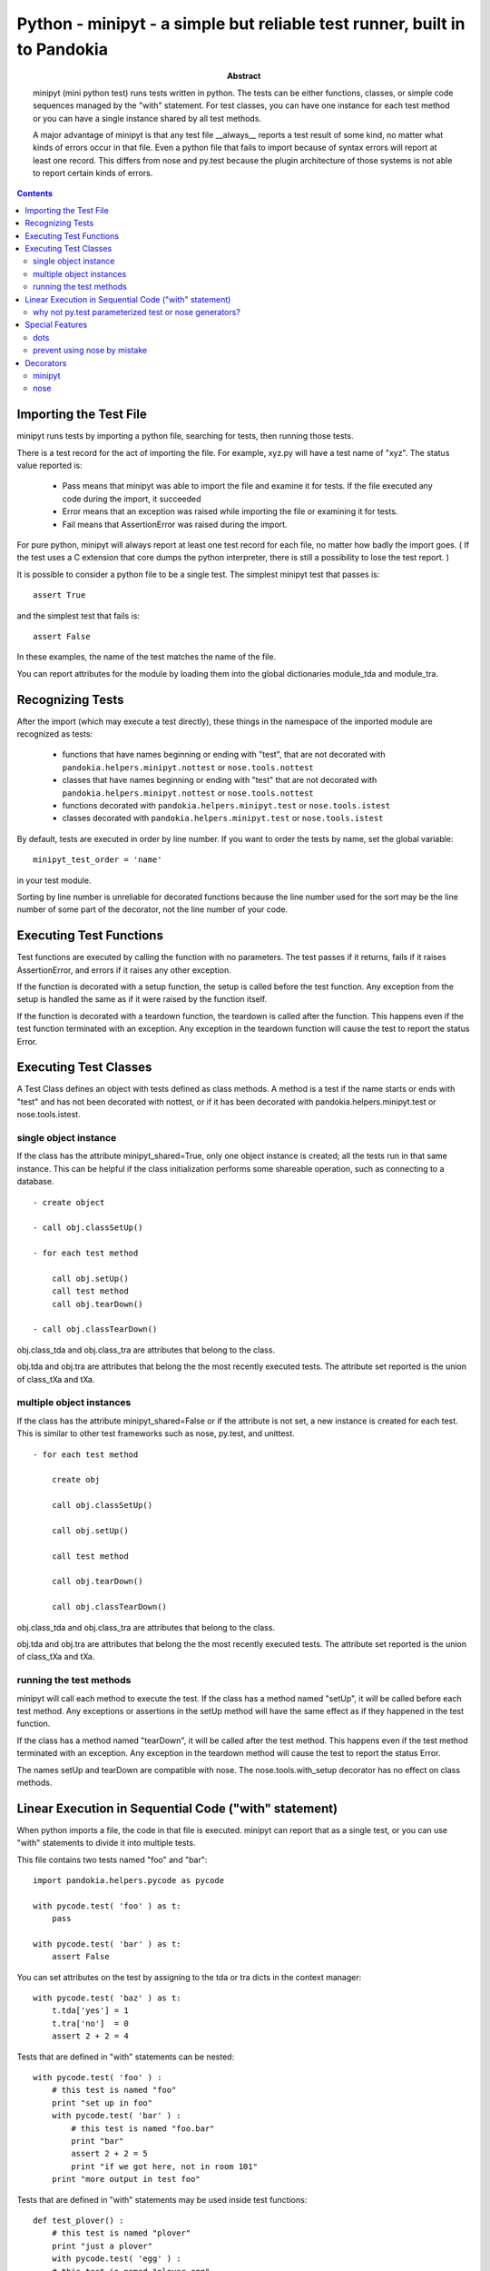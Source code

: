.. index:: single: runners; minipyt

===============================================================================
Python - minipyt - a simple but reliable test runner, built in to Pandokia
===============================================================================

:abstract:

    minipyt (mini python test) runs tests written in python.
    The tests can be either functions, classes, or simple code
    sequences managed by the "with" statement.  For test classes,
    you can have one instance for each test method or you can
    have a single instance shared by all test methods.

    A major advantage of minipyt is that any test file __always__
    reports a test result of some kind, no matter what kinds of
    errors occur in that file.  Even a python file that fails to
    import because of syntax errors will report at least one record.
    This differs from nose and py.test because the plugin
    architecture of those systems is not able to report certain
    kinds of errors.


.. contents::

Importing the Test File
-------------------------------------------------------------------------------

minipyt runs tests by importing a python file, searching for tests,
then running those tests.

There is a test record for the act of importing the file.  For example,
xyz.py will have a test name of "xyz".  The status value reported is:

    - Pass means that minipyt was able to import the file and
      examine it for tests.  If the file executed any code during
      the import, it succeeded

    - Error means that an exception was raised while importing
      the file or examining it for tests.

    - Fail means that AssertionError was raised during the import.

For pure python, minipyt will always report at least one test record
for each file, no matter how badly the import goes.  ( If the test uses
a C extension that core dumps the python interpreter, there is still a
possibility to lose the test report. )

It is possible to consider a python file to be a single test.  The
simplest minipyt test that passes is::

    assert True

and the simplest test that fails is::

    assert False

In these examples, the name of the test matches the name of the file.

You can report attributes for the module by loading them into the  global
dictionaries module_tda and module_tra.

Recognizing Tests
-------------------------------------------------------------------------------

After the import (which may execute a test directly), these things
in the namespace of the imported module are recognized as tests:

    - functions that have names beginning or ending with "test",
      that are not decorated with ``pandokia.helpers.minipyt.nottest``
      or ``nose.tools.nottest``

    - classes that have names beginning or ending with "test"
      that are not decorated with ``pandokia.helpers.minipyt.nottest``
      or ``nose.tools.nottest``

    - functions decorated with ``pandokia.helpers.minipyt.test``
      or ``nose.tools.istest``

    - classes decorated with ``pandokia.helpers.minipyt.test``
      or ``nose.tools.istest``

By default, tests are executed in order by line number.  If you
want to order the tests by name, set the global variable::

    minipyt_test_order = 'name'

in your test module.  

Sorting by line number is unreliable for decorated functions because
the line number used for the sort may be the line number of some
part of the decorator, not the line number of your code.

Executing Test Functions 
-------------------------------------------------------------------------------

Test functions are executed by calling the function with no parameters.
The test passes if it returns, fails if it raises AssertionError,
and errors if it raises any other exception.

If the function is decorated with a setup function, the setup is called
before the test function.  Any exception from the setup is handled the
same as if it were raised by the function itself.

If the function is decorated with a teardown function, the teardown is
called after the function.  This happens even if the test function
terminated with an exception.  Any exception in the teardown function
will cause the test to report the status Error.


Executing Test Classes
-------------------------------------------------------------------------------

A Test Class defines an object with tests defined as class methods.
A method is a test if the name starts or ends with "test" and has
not been decorated with nottest, or if it has been decorated with
pandokia.helpers.minipyt.test or nose.tools.istest.


single object instance
~~~~~~~~~~~~~~~~~~~~~~~~~~~~~~~~~~~~~~~~~~~~~~~~~~~~~~~~~~~~~~~~~~~~~~

If the class has the attribute minipyt_shared=True, only one object instance is
created; all the tests run in that same instance.  This can be helpful
if the class initialization performs some shareable operation, such as
connecting to a database.

::

    - create object

    - call obj.classSetUp()

    - for each test method

        call obj.setUp()
        call test method
        call obj.tearDown()

    - call obj.classTearDown()

obj.class_tda and obj.class_tra are attributes that belong to the class.

obj.tda and obj.tra are attributes that belong the the most recently executed
tests.  The attribute set reported is the union of class_tXa and tXa.


multiple object instances
~~~~~~~~~~~~~~~~~~~~~~~~~~~~~~~~~~~~~~~~~~~~~~~~~~~~~~~~~~~~~~~~~~~~~~

If the class has the attribute minipyt_shared=False or if the attribute
is not set, a new instance is created for each test.  This is similar
to other test frameworks such as nose, py.test, and unittest.

::

    - for each test method

        create obj

        call obj.classSetUp()

        call obj.setUp()

        call test method

        call obj.tearDown()

        call obj.classTearDown()


obj.class_tda and obj.class_tra are attributes that belong to the class.

obj.tda and obj.tra are attributes that belong the the most recently executed
tests.  The attribute set reported is the union of class_tXa and tXa.


running the test methods
~~~~~~~~~~~~~~~~~~~~~~~~~~~~~~~~~~~~~~~~~~~~~~~~~~~~~~~~~~~~~~~~~~~~~~

minipyt will call each method to execute the test.  If the class has
a method named "setUp", it will be called before each test method.
Any exceptions or assertions in the setUp method will have the same
effect as if they happened in the test function.

If the class has a method named "tearDown", it will be called after the
test method.  This happens even if the test method terminated with
an exception.  Any exception in the teardown method will cause the
test to report the status Error.

The names setUp and tearDown are compatible with nose.  The
nose.tools.with_setup decorator has no effect on class methods.


Linear Execution in Sequential Code ("with" statement)
-------------------------------------------------------------------------------

When python imports a file, the code in that file is executed.
minipyt can report that as a single test, or you can use "with"
statements to divide it into multiple tests.

This file contains two tests named "foo" and "bar":

::

    import pandokia.helpers.pycode as pycode

    with pycode.test( 'foo' ) as t:
        pass

    with pycode.test( 'bar' ) as t:
        assert False

You can set attributes on the test by assigning to the tda or tra
dicts in the context manager:

::

    with pycode.test( 'baz' ) as t:
        t.tda['yes'] = 1
        t.tra['no']  = 0 
        assert 2 + 2 = 4

Tests that are defined in "with" statements can be nested:

::

    with pycode.test( 'foo' ) :
        # this test is named "foo"
        print "set up in foo"
        with pycode.test( 'bar' ) :
            # this test is named "foo.bar"
            print "bar"
            assert 2 + 2 = 5
            print "if we got here, not in room 101"
        print "more output in test foo"

Tests that are defined in "with" statements may be used inside test functions:

::

    def test_plover() :
        # this test is named "plover"
        print "just a plover"
        with pycode.test( 'egg' ) :
        # this test is named "plover.egg"
            print "An emerald the size of a plover's egg"
            with pycode.test( 'hatch' ) :
                # this test is named "plover.egg.hatch"
                assert 1
        print "that laid an egg"


You can use this feature to dynamically define tests:

::

    for x, y  in some_list :
        with pycode.test( str(x) ) :
            assert f(x,y)

This example is similar to the parameterized tests in py.test, but
you do not need to have the entire list of tests before the tests
start running.


why not py.test parameterized test or nose generators?
~~~~~~~~~~~~~~~~~~~~~~~~~~~~~~~~~~~~~~~~~~~~~~~~~~~~~~~~~~~~~~~~~~~~~~~~~~~~~~~

If those methods are more convenient, you should use them.  Here are some
features that can be an advantage of this approach:

 - the simplicity of linearly executing procedural code:  There are
   no callbacks, no implicit ordering, no separate setup/teardown
   functions to keep track of.  

 - you choose the test name; in a parameterized test or a generator,
   all the parameters to the test function are included in the test
   name, even when they are not all relevant.  The pandokia plugins
   for pytest/nose cannot know which parameter values may be excluded
   from the name, so they include them all.

 - easy setup/teardown

   ::

    with test('group') :
        db = sqlite3.connect('test.db')
        with test('first') :
            ...
        with test('second') :
            ...
        db.close()

 - arbitrarily deep nesting:  By nesting "with test()" statements, you
   can build aribitrarily deep test hierarchies, if it is suitable for your
   application.


Special Features
-------------------------------------------------------------------------------

dots
~~~~~~~~~~~~~~~~~~~~~~~~~~~~~~~~~~~~~~~~~~~~~~~~~~~~~~~~~~~~~~~~~~~~~~~~~~~~~~~

minipyt is normally silent when it runs tests.  If you want it to print dots,
you can

    - set the environment variable PDK_DOTS

    - set the module variable minipyt_dots_mode

to one of these values:

    - a zero-length string gives the default behaviour

    - 'S' shows a dot for each passing test and the status for any
      non-passing test
      
    - 'N' shows a dot for each passing test and the test name and
      status for any non-passing test

    - 'O show a dot for each passing test and the test name, status, and
      output for any non-passing test

If you specify both the environment variable and the module variable, the
module variable takes precedence.::

    # no dots
    minipyt.dots_mode = None

    # show dots and the name+status of the non-passing test
    minipyt.dots_mode = 'N'


prevent using nose by mistake
~~~~~~~~~~~~~~~~~~~~~~~~~~~~~~~~~~~~~~~~~~~~~~~~~~~~~~~~~~~~~~~~~~~~~~~~~~~~~~~

nose should recognize and execute many minipyt tests, but you can explicitly
prevent using a test file with nose by::

    import pandokia.helpers.minipyt as mph
    mph.noseguard()

``noseguard()`` raises an exception if 'nose' is in sys.modules.

This prevents importing the file if nose is also loaded.  If pandokia
is using minipyt as the test runner, nose will not have been imported.
If nose is in sys.modules, we assume that is because the test file
was mistakenly run using nose.

Presumably, this may cause you problems if you are trying to import the
test into an interactive python.  If so, disable this function with::

        import pandokia.helpers.minipyt as mph
        mph.disable_noseguard = True



Decorators
-------------------------------------------------------------------------------

minipyt
~~~~~~~~~~~~~~~~~~~~~~~~~~~~~~~~~~~~~~~~~~~~~~~~~~~~~~~~~~~~~~~~~~~~~~~~~~~~~~~

These decorators are available in pandokia.helpers.minipyt:

    - ``test``

        marks a function or class as a test, even if the name
        does not otherwise look like a test

    - ``nottest``

        marks a function or class as not a test, even if the
        name looks like it should be a test

All work on both functions, classes, and methods.

nose
~~~~~~~~~~~~~~~~~~~~~~~~~~~~~~~~~~~~~~~~~~~~~~~~~~~~~~~~~~~~~~~~~~~~~~~~~~~~~~~

Many nose decorators work in minipyt tests.::

    import nose.tools

    @nose.tools.raises(IOError)
    def test_mine() :
        ...

These decorators are known to work:

    - ``nose.tools.raises``

    - ``nose.tools.timed``

    - ``nose.tools.with_setup`` (on test functions only, not class
      methods)

    - ``nose.tools.nottest``

    - ``nose.tools.istest``

